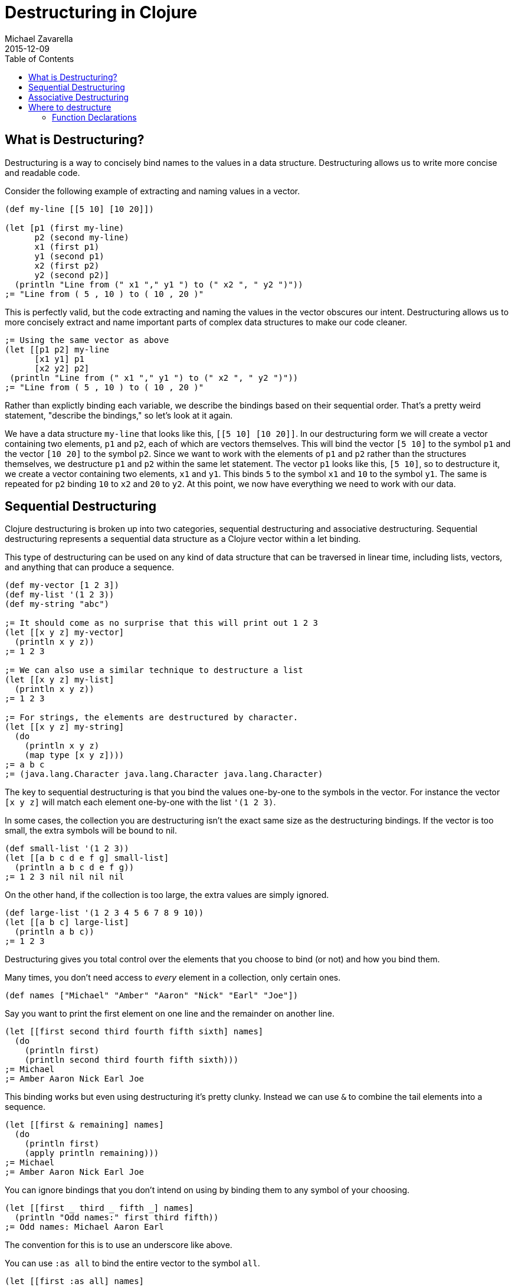 = Destructuring in Clojure
Michael Zavarella
2015-12-09
:jbake-type: guides
:toc: macro
:icons: font

ifdef::env-github,env-browser[:outfilesuffix: .adoc]

toc::[]

== What is Destructuring?

Destructuring is a way to concisely bind names to the values in a data structure. Destructuring allows us to write more concise and readable code.

Consider the following example of extracting and naming values in a vector.

[source,clojure]
----
(def my-line [[5 10] [10 20]])

(let [p1 (first my-line)
      p2 (second my-line)
      x1 (first p1)
      y1 (second p1)
      x2 (first p2)
      y2 (second p2)]
  (println "Line from (" x1 "," y1 ") to (" x2 ", " y2 ")"))
;= "Line from ( 5 , 10 ) to ( 10 , 20 )"
----

This is perfectly valid, but the code extracting and naming the values in the vector obscures our intent. Destructuring allows us to more concisely extract and name important parts of complex data structures to make our code cleaner.

[source,clojure]
----
;= Using the same vector as above
(let [[p1 p2] my-line
      [x1 y1] p1
      [x2 y2] p2]
 (println "Line from (" x1 "," y1 ") to (" x2 ", " y2 ")"))
;= "Line from ( 5 , 10 ) to ( 10 , 20 )"
----

Rather than explictly binding each variable, we describe the bindings based on their sequential order. That's a pretty weird statement, "describe the bindings," so let's look at it again.

We have a data structure `my-line` that looks like this, `[[5 10] [10 20]]`. In our destructuring form we will create a vector containing two elements, `p1` and `p2`, each of which are vectors themselves. This will bind the vector `[5 10]` to the symbol `p1` and the vector `[10 20]` to the symbol `p2`. Since we want to work with the elements of `p1` and `p2` rather than the structures themselves, we destructure `p1` and `p2` within the same let statement. The vector `p1` looks like this, `[5 10]`, so to destructure it, we create a vector containing two elements, `x1` and `y1`. This binds `5` to the symbol `x1` and `10` to the symbol `y1`. The same is repeated for `p2` binding `10` to `x2` and `20` to `y2`. At this point, we now have everything we need to work with our data.

== Sequential Destructuring

Clojure destructuring is broken up into two categories, sequential destructuring and associative destructuring. Sequential destructuring represents a sequential data structure as a Clojure vector within a let binding.

This type of destructuring can be used on any kind of data structure that can be traversed in linear time, including lists, vectors, and anything that can produce a sequence.

[source,clojure]
----
(def my-vector [1 2 3])
(def my-list '(1 2 3))
(def my-string "abc")

;= It should come as no surprise that this will print out 1 2 3
(let [[x y z] my-vector]
  (println x y z))
;= 1 2 3

;= We can also use a similar technique to destructure a list
(let [[x y z] my-list]
  (println x y z))
;= 1 2 3

;= For strings, the elements are destructured by character.
(let [[x y z] my-string]
  (do
    (println x y z)
    (map type [x y z])))
;= a b c
;= (java.lang.Character java.lang.Character java.lang.Character)
----

The key to sequential destructuring is that you bind the values one-by-one to the symbols in the vector. For instance the vector `[x y z]` will match each element one-by-one with the list `'(1 2 3)`.

In some cases, the collection you are destructuring isn't the exact same size as the destructuring bindings. If the vector is too small, the extra symbols will be bound to nil.

[source,clojure]
----
(def small-list '(1 2 3))
(let [[a b c d e f g] small-list]
  (println a b c d e f g))
;= 1 2 3 nil nil nil nil
----

On the other hand, if the collection is too large, the extra values are simply ignored.

[source,clojure]
----
(def large-list '(1 2 3 4 5 6 7 8 9 10))
(let [[a b c] large-list]
  (println a b c))
;= 1 2 3
----

Destructuring gives you total control over the elements that you choose to bind (or not) and how you bind them.

Many times, you don't need access to _every_ element in a collection, only certain ones.

[source,clojure]
----
(def names ["Michael" "Amber" "Aaron" "Nick" "Earl" "Joe"])
----

Say you want to print the first element on one line and the remainder on another line.

[source,clojure]
----
(let [[first second third fourth fifth sixth] names]
  (do
    (println first)
    (println second third fourth fifth sixth)))
;= Michael
;= Amber Aaron Nick Earl Joe
----

This binding works but even using destructuring it's pretty clunky. Instead we can use `&` to combine the tail elements into a sequence.

[source,clojure]
----
(let [[first & remaining] names]
  (do
    (println first)
    (apply println remaining)))
;= Michael
;= Amber Aaron Nick Earl Joe
----

You can ignore bindings that you don't intend on using by binding them to any symbol of your choosing.

[source,clojure]
----
(let [[first _ third _ fifth _] names]
  (println "Odd names:" first third fifth))
;= Odd names: Michael Aaron Earl
----

The convention for this is to use an underscore like above.

You can use `:as all` to bind the entire vector to the symbol `all`.

[source,clojure]
----
(let [[first :as all] names]
  (println "The first name from" all "is" first))
;= The first name from [Michael Amber Aaron Nick Earl Joe] is Michael
----

Let's stop for a bit and look a little further into the types of `:as` and `&`.

[source,clojure]
----
(def numbers [1 2 3 4 5])
(let [[x & rest :as all] numbers]
  (apply prn [rest all]))
;= (2 3 4 5) [1 2 3 4 5]
----

So rest is bound to a `sequence` containing the remaining elements of the `numbers` vector while `all` has been bound to the original `vector`. What happens when we destructure a string instead?

[source,clojure]
----
(def word "Clojure")
(let [[x & rest :as all] word]
  (apply prn [x rest all]))
;= \C (\l \o \j \u \r \e) "Clojure"
----

So `all` is bound to the original structure (String, vector, list, whatever it may be) and `x` is bound to the character `\C`, and `rest` is the remaining list of characters.

You can combine any or all of these techniques at the same time at your discretion.

[source,clojure]
----
(def fruits ["apple" "orange" "strawberry" "peach" "pear" "lemon"])
(let [[first _ third & rest :as all-fruits] fruits]
  (do
    (println "The first and third fruits are" first "and" third)
    (println "These were taken from" all-fruits)
    (println "The fruits after them are" rest)))
;= The first and third fruits are apple and strawberry
;= These were taken from [apple orange strawberry peach pear lemon]
;= The fruits after them are (peach pear lemon)
----

Destructuring can also be nested to get access to arbitrary levels of sequential structure.. Let's go back to our vector from the very beginning, `my-line`.

[source,clojure]
----
(def my-line [[5 10] [10 20]])
----

This vector is comprised of nested vectors that we can access directly.

[source,clojure]
----
(let [[[x1 y1][x2 y2]] my-line]
  (println "Line from (" x1 "," y1 ") to (" x2 ", " y2 ")"))
;= "Line from ( 5 , 10 ) to ( 10 , 20 )"
----

When you have nested vectors, you can use `:as` or `&` at any level as well.

[source,clojure]
----
(let [[[a b :as first] [c d :as second]] my-line]
  (do
    (println a b first)
    (println c d second)))
;= 5 10 [5 10]
;= 10 20 [10 20]
----

== Associative Destructuring

Syntax: `[{symbol-1 :key-a, symbol-2 :key-b} {:key-a "value a" :key-b "value b"}]`

Associative destructuring is the same idea as sequential destructuring but instead of binding symbols element-by-element, you bind them using keys.

Associative destructuring is usually used on structures made up of key-value pairs such as hash-maps or records. You can also use this on indexed structures such as strings and vectors as well.

[source,clojure]
----
(def client {:name "Super Co."
             :location "Philadelphia"
             :description "The world wide leader in plastic table-ware."})

(let [{name :name
       location :location
       description :description} client]
  (println name location "-" description))
;= Super Co. Philadelphia - The world wide leader in plastic table-ware.
----

>>>>>>>>>>>>>>>>>>>>>>>>
The first thing that should stand out to you here is that the destructuring form is no longer a vector, rather it is a map, hence the name associative destructuring.
The second thing that should stand out is that there are symbols _and_ keywords within the destructuring form. Associative destructuring binds the elements of a map to symbols using the map's keys.
When performing associative destructuring, you are binding a value from the original structure to a name in the let statement. Within the destructuring form, the keys (the names we are binding to) are _not_ values and should always be symbols therefor.
<<<<<<<<<<<<<<<<<<<<<<<<

Both types of destructuring act very similarly. If you try to bind a symbol to a key that doesn't exist, you get nil.

[source,clojure]
----
(let [{category :category} client]
  (println name category))
;= nil
----

Associative destructuring, however, allows you to replace all of the nil values with a default value.

[source,clojure]
----
(let [{category :category, :or {category "Category not found"}} client]
  (println name category))
;= Category not found
----

In the `:or` map, the `category` key is __not__ a value, rather, it is a name. A symbol should always be used here because of that.


In sequential destructuring, you generally bind values that you don't plan on using to an `_`. Since associative destructuring doesn't require traversing the entire structure one element at a time, you can simply omit any values you don't plan on using from the destructuring form.

[source,clojure]
----
(let [{name :name
       description :description} my-map]
  (println name description))
;= Super Co. The world wide leader in plastic table-ware production.
----

If you need access to the entire map, you can use the `:as` shortcut like in sequential destructuring.

[source,clojure]
----
(let [{name :name :as all} client]
  (println "The name from" all "is" name))
;= The name from {:name Super Co., :location Philadelphia, :description The world wide leader in plastic table-ware.} is Super Co.
----

The `:as` and `:or` keywords can be combined in a single destructuring.

[source,clojure]
----
(let [{a :a x :x, :or {x "Not found!"}, :as all} my-map]
  (do
    (println "I got" A "from" all)
    (println "Where is x?" x))
;= I got A from {:a "A" :b "B" :c 3 :d 4}
;= Where is x? Not found!
----

It should be reiterated that the `:as` and `:or` bindings are not creating new values, simply attaching names to existing references and so you should always use `symbols` when using them.

You might have noticed the amount of redundant information in these associative destructuring forms. For each key we've been using, we're just renaming them to their corresponding symbol, making the form a little muddled. This is no good, redundant data is never a good thing. To resolve this, you can use the `:keys` shortcut.

[source,clojure]
----
(let [{:keys [a c]} my-map]
  (println a c))
;= A 3
----

You can also use `:strs` and `:syms` if the keys in the map aren't actually keywords. I cannot reiterate enough to remember to bind these values to `symbols`, always!

[source,clojure]
----
(def string-keys {"first-name" "Joe" "last-name" "Smith"})

(let [{:strs [first-name last-name]} string-keys]
  (println first-name last-name))
;= Joe Smith

(def symbol-keys {'first-name "Jane" 'last-name "Doe"})

(let [{:syms [first-name last-name]} symbol-keys]
  (println first-name last-name))
;= Jane Doe
----

You get the same output with a much more concise and readable input.

We've been consistently binding keys to their corresponding symbol, `:frist-name` to `first-name`,  `:last-name` to `last-name`, etc... You aren't limited to this practice though, you are free to bind the values to whatever symbols you choose.

[source,clojure]
----
(def game-state {:player "Ryan"
          :class "Wizard"
          :score 150
          :current-weapon "Mystic's Staff"})
(let [{p :player
       c :class
       s :score
       w :weapon} game-state]
  (println "The player" p "is a" c "wielding a" w "with a score of" s))
;= The player Ryan is a Wizard wielding a Mystic's staff with a score of 150
----

Associative destructuring also supports nested maps, similarly to sequential destructuring.

[source,clojure]
----
(def multiplayer-game-state {:joe {:class "Ranger"
                                   :weapon "Long Bow"
                                   :score 100}
                             :jane {:class "Knight"
                                    :weapon "Great sword"
                                    :score 140}
                             :ryan {:class "Wizard"
                                    :weapon "Mystic's Staff"
                                    :score 150}})
(let [{{:keys [class weapon]} :joe} multiplayer-game-state]
  (prn "Joe is a" class "wielding a" weapon))
;= Joe is a Ranger wielding a Long bow
----

Associative destrucuturing also works with lists since they support key value pairs.

[source,clojure]
----
(def key-list '("A", "B", :c "C", :d "D"))
(let [a b & {:keys [c d]} key-list]
  (pintln a b c d))
;= A B C D
----

You can also use destructuring to create local bindings with namespaced keys.

Say you have two vars, each in separate namespaces. In the `people` namespace, you have `person`, a map describing someone.

[source,Clojure]
----
(ns destructuring.people)
(def human {:name "Franklin"
             :age 25
             :hobbies "running"})
----

In a separate namespace you have a map describing a dog called `pet`.

[source,Clojure]
----
(ns destructuring.pets)
(def dog {:species "dog"
          :name "Rover"
          :age 4
          :hobbies "running"})
----

Rover is a foster puppy looking for his forever home and Franklin is looking to adopt a puppy to keep him company. In a third namespace, you would like to compare their hobbies to see if they would be a good match.

[source,Clojure]
----
(ns destructuring.match-making
  (require [destructuring.people :as ppl])
  (require [destructuring.pets :as pets]))

(let [human-hobbies {:keys [hobbies]} ppl/human
      pet-hobbies   {:keys [hobbies]} pets/dog]
  (if (= human-hobbies pet-hobbies)
    (println "It's a perfect match! They both love " human-hobbies "!")
    (println "Aw... It looks like our human likes" human-hobbies "but our pet likes" pet-hobbies)))
----

In our `let` here, we bind to the symbol `human-hobbies`, Franklin's hobbies and to `pet-hobbies`, Rover's hobbies. This creates a local binding for both, rather than having to refer to their respective namespaces in order to use them. In our case, Franklin and Rover are a perfect match because they both love running, so this will print out the first line.

You can also destructure auto-resolved keywords:

[source,Clojure]
----
(let [pet-store {::best-pet "dog"}
      {:keys [pets-available]} pet-store]
  (println "We think the best pet for you is a" best-pet "!")

;= We think the best pet for you is a dog !
----


== Where to destructure

You can utilize destructuring anywhere that there is an explicit or implicit let binding.

=== Function Declarations

Passing a collection of information into a function is common practice in Clojure, so the ability to separate those parameters' information is important. When you define a function in Clojure you can utilize destructuring to make the function definition very concise.

Here we have the standard let x equal this, let y equal that, etc... Again, this is perfectly valid code, it's just verbose.

[source,clojure]
----
(defn print-coordinates-1 [point]
  (let [x (first point)
        y (second point)
        z (last point)]
    (println "x:" x ", y:" y ", z:" z)))
----

So we can implement destructuring by using a let within the function. This is much nicer than the first try, but we can still do better.

[source,clojure]
----
(defn print-coordinates-2 [point]
  (let [[x y z] point]
    (println "x:" x ", y:" y ", z:" z)))
----

When defining a function in clojure, there is an implicit `let` binding used on the parameters in order to create the local scope of the function. We can leverage this to whittle our function definition down even more.

[source,clojure]
----
(defn print-coordinates-3 [[x y z]]
  (println "x:" x ", y:" y ", z:" z))
----

That cut the definition down to be less than half of what it was to get the same output.

[source,clojure]
----
(print-coordinates-1 [10 50 30])
;= "x: 10, y: 50, z: 30"

(print-coordinates-2 [10 50 30])
;= "x: 10, y: 50, z: 30"

(print-coordinates-3 [10 50 30])
;= "x: 10, y: 50, z: 30"
----

For a more realistic example, let's create a map containing some basic contact information for the infamous John Smith.

[source,clojure]
----
(def john-smith {:f-name "John"
                 :l-name "Smith"
                 :phone "2150041776"
                 :company "Functional Industries"
                 :title "Sith Lord of Git"})
----

So here we have John's personal information and now we need to access the values within this more-than-trivial map.

[source,clojure]
----
(defn print-contact-info [{:keys [f-name l-name phone company title]}]
  (println f-name l-name "is the" title "at" company)
  (println "You can reach him at" phone))

(print-contact-info john-smith)
;= John Smith is the Sith Lord of Git at Functional Industries
;= You can reach him at 2150041776
----

This function will associatively destructure the the input using the `:keys` shortcut and then print out the contact information that we provided.

But what about when we want to send John a nice letter?

[source,clojure]
----
(def john-smith {:f-name "John"
                 :l-name "Smith"
                 :phone "2150041776"
                 :address {:street "452 Lisp Ln."
                           :city "Macroville"
                           :state "Kentucky"
                           :zip "81321"}
                 :hobbies ["running" "hiking" "basketball"]
                 :company "Functional Industries"
                 :title "Sith Lord of Git"})
----

We have an address in there now, but we needed to nest a map into our original structure in order to accomplish this.

[source,clojure]
----
(defn print-contact-info [{:keys [f-name l-name phone company title]
                          {:keys [street city state zip hobbies]} :address}
                          [fav-hobby second-hobby] hobbies]
  (println f-name l-name "is the" title "at" company)
  (println "You can reach him at" phone)
  (println "He lives at" street city state zip)
  (println "Maybe you can write to him about" fav-hobby "or" second-hobby))

(print-contact-info john-smith)
;= John Smith is the Sith Lord of Git at Functional Industries
;= You can reach him at 2150041776
;= He lives at 452 Lisp Ln. Macroville Kentucky 81321
;= Maybe you can write to him about running or hiking
----
